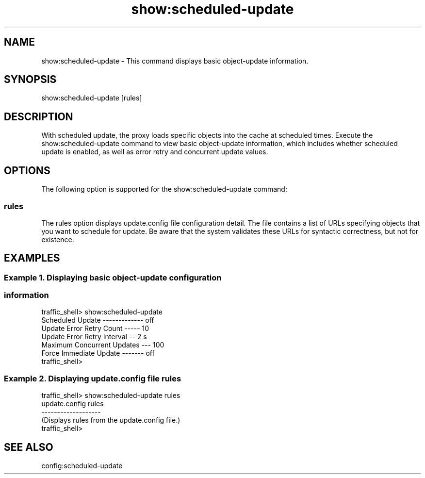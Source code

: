 .\"  Licensed to the Apache Software Foundation (ASF) under one .\"
.\"  or more contributor license agreements.  See the NOTICE file .\"
.\"  distributed with this work for additional information .\"
.\"  regarding copyright ownership.  The ASF licenses this file .\"
.\"  to you under the Apache License, Version 2.0 (the .\"
.\"  "License"); you may not use this file except in compliance .\"
.\"  with the License.  You may obtain a copy of the License at .\"
.\" .\"
.\"      http://www.apache.org/licenses/LICENSE-2.0 .\"
.\" .\"
.\"  Unless required by applicable law or agreed to in writing, software .\"
.\"  distributed under the License is distributed on an "AS IS" BASIS, .\"
.\"  WITHOUT WARRANTIES OR CONDITIONS OF ANY KIND, either express or implied. .\"
.\"  See the License for the specific language governing permissions and .\"
.\"  limitations under the License. .\"
.TH "show:scheduled-update"
.SH NAME
show:scheduled-update \- This command displays basic object-update information.
.SH SYNOPSIS
show:scheduled-update [rules]
.SH DESCRIPTION
With scheduled update, the proxy loads specific objects into the cache at scheduled times. 
Execute the show:scheduled-update command to view basic object-update information, which 
includes whether scheduled update is enabled, as well as error retry and concurrent update 
values.
.SH OPTIONS
The following option is supported for the show:scheduled-update command:
.SS rules
The rules option displays update.config file configuration detail. The file contains a list of 
URLs specifying objects that you want to schedule for update. Be aware that the system validates 
these URLs for syntactic correctness, but not for existence.
.SH EXAMPLES
.SS "Example 1. Displaying basic object-update configuration"
.SS "           information"
.PP
.nf
traffic_shell> show:scheduled-update
Scheduled Update ------------- off
Update Error Retry Count ----- 10
Update Error Retry Interval -- 2 s
Maximum Concurrent Updates --- 100
Force Immediate Update ------- off
traffic_shell>
.SS "Example 2. Displaying update.config file rules"
.PP
.nf
traffic_shell> show:scheduled-update rules
update.config rules
-------------------
(Displays rules from the update.config file.)
traffic_shell>
.SH "SEE ALSO"
config:scheduled-update
